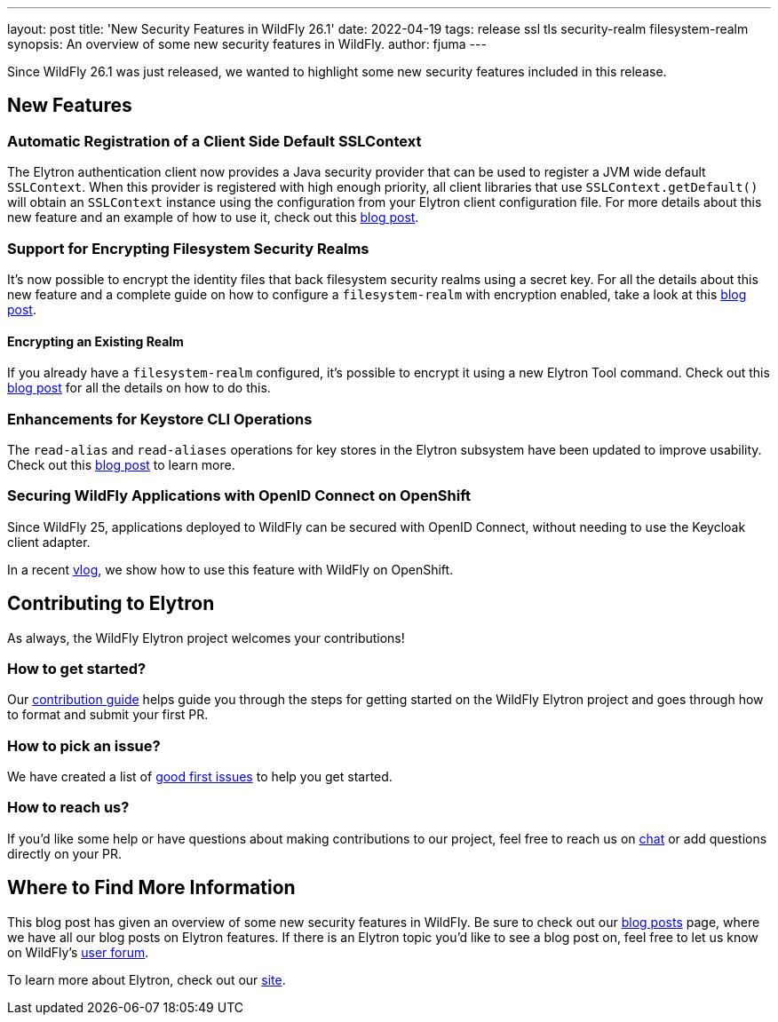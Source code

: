 ---
layout: post
title: 'New Security Features in WildFly 26.1'
date: 2022-04-19
tags: release ssl tls security-realm filesystem-realm
synopsis: An overview of some new security features in WildFly.
author: fjuma
---

Since WildFly 26.1 was just released, we wanted to highlight some new security features included
in this release.

== New Features

=== Automatic Registration of a Client Side Default SSLContext

The Elytron authentication client now provides a Java security provider that can be used
to register a JVM wide default `SSLContext`. When this provider is registered with high enough
priority, all client libraries that use `SSLContext.getDefault()` will obtain an `SSLContext` instance
using the configuration from your Elytron client configuration file. For more details about this new feature
and an example of how to use it, check out this
https://wildfly-security.github.io/wildfly-elytron/blog/client-default-ssl-context[blog post].

=== Support for Encrypting Filesystem Security Realms

It's now possible to encrypt the identity files that back filesystem security realms using a secret key.
For all the details about this new feature and a complete guide on how to configure a `filesystem-realm`
with encryption enabled, take a look at this https://wildfly-security.github.io/wildfly-elytron/blog/filesystem-encryption[blog post].

==== Encrypting an Existing Realm

If you already have a `filesystem-realm` configured, it's possible to encrypt it using a new Elytron Tool
command. Check out this https://wildfly-security.github.io/wildfly-elytron/blog/filesystem-encryption-tool[blog post]
for all the details on how to do this.

=== Enhancements for Keystore CLI Operations

The `read-alias` and `read-aliases` operations for key stores in the Elytron subsystem have been updated
to improve usability. Check out this https://wildfly-security.github.io/wildfly-elytron/blog/improving-readability-of-alias-commands[blog post] to learn more.

=== Securing WildFly Applications with OpenID Connect on OpenShift

Since WildFly 25, applications deployed to WildFly can be secured with OpenID Connect, without needing to use
the Keycloak client adapter.

In a recent https://www.youtube.com/watch?v=2gQO4_7Z5CI&t=1s[vlog], we show how to use this feature with WildFly on OpenShift.

== Contributing to Elytron

As always, the WildFly Elytron project welcomes your contributions!

=== How to get started?
Our https://github.com/wildfly-security/wildfly-elytron/blob/1.x/CONTRIBUTING.md[contribution guide] helps guide you through the steps for getting started on the WildFly Elytron project and goes through how to format and submit your first PR.

=== How to pick an issue?
We have created a list of https://issues.redhat.com/issues/?filter=12364234[good first issues]  to help you get started.

=== How to reach us?
If you’d like some help or have questions about making contributions to our project, feel free to reach us on https://wildfly.zulipchat.com/#narrow/stream/173102-wildfly-elytron[chat] or add questions directly on your PR.

== Where to Find More Information

This blog post has given an overview of some new security features in WildFly. Be sure to check out our
https://wildfly-security.github.io/wildfly-elytron/blog/[blog posts] page, where we have all our
blog posts on Elytron features. If there is an Elytron topic you’d like to see a blog post on, feel free to
let us know on WildFly’s https://groups.google.com/forum/#!forum/wildfly[user forum].

To learn more about Elytron, check out our https://wildfly-security.github.io/wildfly-elytron/[site].



